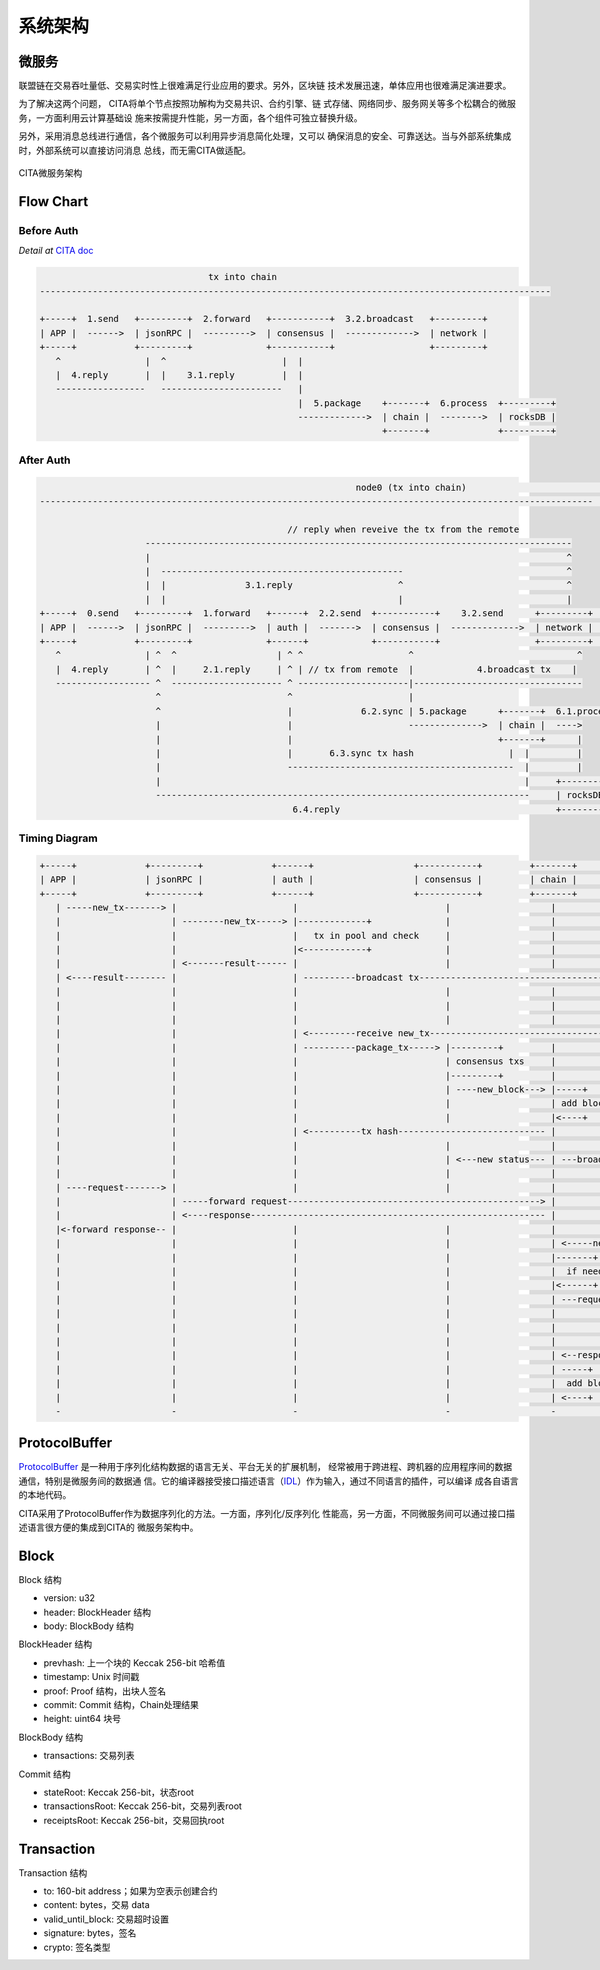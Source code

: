 系统架构
===============

微服务
---------------

联盟链在交易吞吐量低、交易实时性上很难满足行业应用的要求。另外，区块链
技术发展迅速，单体应用也很难满足演进要求。

为了解决这两个问题， CITA将单个节点按照功解构为交易共识、合约引擎、链
式存储、网络同步、服务网关等多个松耦合的微服务，一方面利用云计算基础设
施来按需提升性能，另一方面，各个组件可独立替换升级。

另外，采用消息总线进行通信，各个微服务可以利用异步消息简化处理，又可以
确保消息的安全、可靠送达。当与外部系统集成时，外部系统可以直接访问消息
总线，而无需CITA做适配。

.. figure:: ../images/microservice-architecture.png
   :alt: map to buried treasure
   :align: center
   
   CITA微服务架构

Flow Chart
---------------

Before Auth
^^^^^^^^^^^^^^^

*Detail at* `CITA doc <http://cita.readthedocs.io/zh_CN/latest/transaction_process.html>`_ 

.. code-block:: none

                                    tx into chain
    -------------------------------------------------------------------------------------------------
    
    +-----+  1.send   +---------+  2.forward   +-----------+  3.2.broadcast   +---------+
    | APP |  ------>  | jsonRPC |  --------->  | consensus |  ------------->  | network |
    +-----+           +---------+              +-----------+                  +---------+
       ^                |  ^                      |  |             
       |  4.reply       |  |    3.1.reply         |  |            
       -----------------   -----------------------   |             
                                                     |  5.package    +-------+  6.process  +---------+
                                                     ------------->  | chain |  -------->  | rocksDB |
                                                                     +-------+             +---------+


After Auth
^^^^^^^^^^^^^^^

.. code-block:: none

                                                                node0 (tx into chain)                                               node1                                
    ---------------------------------------------------------------------------------------------------------                   -----------              
                                                                                                                                        
                                                   // reply when reveive the tx from the remote                                
                        ---------------------------------------------------------------------------------                                   
                        |                                                                               ^
                        |  ----------------------------------------------                               ^                                    
                        |  |               3.1.reply                    ^                               ^                                    
                        |  |                                            |                               |                                    
    +-----+  0.send   +---------+  1.forward   +------+  2.2.send  +-----------+    3.2.send      +---------+   broadcast:tx   +---------+               
    | APP |  ------>  | jsonRPC |  --------->  | auth |  ------->  | consensus |  ------------->  | network |  <------------>  | network | ...
    +-----+           +---------+              +------+            +-----------+                  +---------+                  +---------+               
       ^                | ^  ^                   | ^ ^                    ^                               ^                                    
       |  4.reply       | ^  |     2.1.reply     | ^ | // tx from remote  |            4.broadcast tx    |                                    
       ------------------ ^  --------------------- ^ ---------------------|--------------------------------                                   
                          ^                        ^                      |                                                                      
                          ^                        |             6.2.sync | 5.package      +-------+  6.1.process                                        
                          |                        |                      -------------->  | chain |  ---->                                            
                          |                        |                                       +-------+      |                                    
                          |                        |       6.3.sync tx hash                  |  |         |                                        
                          |                        -------------------------------------------  |         |                                        
                          |                                                                     |     +---------+                                 
                          -----------------------------------------------------------------------     | rocksDB |                                 
                                                    6.4.reply                                         +---------+                                 


Timing Diagram
^^^^^^^^^^^^^^^

.. code-block:: none

    +-----+             +---------+             +------+                   +-----------+         +-------+              +---------+               +-----------+
    | APP |             | jsonRPC |             | auth |                   | consensus |         | chain |              | network |               | other_node|
    +-----+             +---------+             +------+                   +-----------+         +-------+              +---------+               +-----------+
       | -----new_tx-------> |                      |                            |                   |                        |                          |              
       |                     | --------new_tx-----> |-------------+              |                   |                        |                          |              
       |                     |                      |   tx in pool and check     |                   |                        |                          |              
       |                     |                      |<------------+              |                   |                        |                          |              
       |                     | <-------result------ |                            |                   |                        |                          |              
       | <----result-------- |                      | ----------broadcast tx------------------------------------------------> |                          |              
       |                     |                      |                            |                   |                        | ----flooding new tx----> |-----+              
       |                     |                      |                            |                   |                        |                          |  reflect     
       |                     |                      |                            |                   |                        | <---flooding new tx----- |<----+         
       |                     |                      | <---------receive new_tx----------------------------------------------- |                          |              
       |                     |                      | ----------package_tx-----> |---------+         |                        |                          |              
       |                     |                      |                            | consensus txs     |                        |                          |              
       |                     |                      |                            |---------+         |                        |                          |              
       |                     |                      |                            | ----new_block---> |-----+                  |                          |              
       |                     |                      |                            |                   | add block              |                          |              
       |                     |                      |                            |                   |<----+                  |                          |              
       |                     |                      | <----------tx hash---------------------------- |                        |                          |              
       |                     |                      |                            |                   |                        |                          |              
       |                     |                      |                            | <---new status--- | ---broadcast status--> |                          |              
       |                     |                      |                            |                   |                        | --flooding new status--> |-----+              
       | ----request-------> |                      |                            |                   |                        |                          |     | 
       |                     | -----forward request------------------------------------------------> |                        |                          |  reflect
       |                     | <----response-------------------------------------------------------- |                        |                          |     |         
       |<-forward response-- |                      |                            |                   |                        | <--flooding new status-- |<----+         
       |                     |                      |                            |                   | <-----new status------ |                          |              
       |                     |                      |                            |                   |-------+                |                          |              
       |                     |                      |                            |                   |  if need sync          |                          |              
       |                     |                      |                            |                   |<------+                |                          |              
       |                     |                      |                            |                   | ---request block-----> |                          |              
       |                     |                      |                            |                   |                        | --request block--------> |-----+              
       |                     |                      |                            |                   |                        |                          |  reflect            
       |                     |                      |                            |                   |                        | <-response block-------- |<----+              
       |                     |                      |                            |                   | <--response block----- |                          |              
       |                     |                      |                            |                   | -----+                 |                          |              
       |                     |                      |                            |                   |  add block             |                          |              
       |                     |                      |                            |                   | <----+                 |                          |              
       -                     -                      -                            -                   -                        -                          -              


ProtocolBuffer
---------------

ProtocolBuffer_ 是一种用于序列化结构数据的语言无关、平台无关的扩展机制，
经常被用于跨进程、跨机器的应用程序间的数据通信，特别是微服务间的数据通
信。它的编译器接受接口描述语言（IDL_）作为输入，通过不同语言的插件，可以编译
成各自语言的本地代码。

CITA采用了ProtocolBuffer作为数据序列化的方法。一方面，序列化/反序列化
性能高，另一方面，不同微服务间可以通过接口描述语言很方便的集成到CITA的
微服务架构中。

Block
---------------

Block 结构

* version: u32
* header: BlockHeader 结构
* body: BlockBody 结构

BlockHeader 结构

* prevhash: 上一个块的 Keccak 256-bit 哈希值
* timestamp: Unix 时间戳
* proof: Proof 结构，出块人签名
* commit: Commit 结构，Chain处理结果
* height: uint64 块号


BlockBody 结构

* transactions: 交易列表

Commit 结构

* stateRoot: Keccak 256-bit，状态root
* transactionsRoot: Keccak 256-bit，交易列表root
* receiptsRoot: Keccak 256-bit，交易回执root

Transaction
---------------

Transaction 结构

* to: 160-bit address；如果为空表示创建合约
* content: bytes，交易 data
* valid_until_block: 交易超时设置
* signature: bytes，签名
* crypto: 签名类型


.. _IDL: https://en.wikipedia.org/wiki/Interface_description_language
